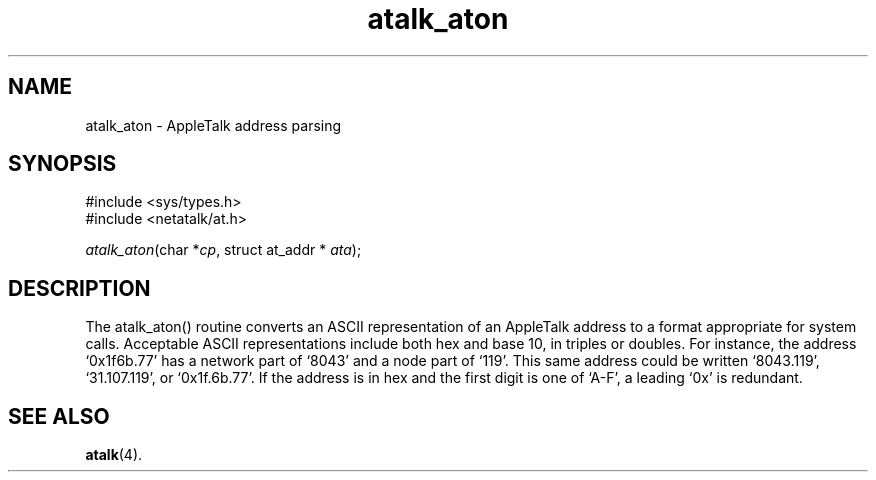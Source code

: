 .TH atalk_aton 3 "12 Jan 1994" 2.0-rc1 Netatalk 
.SH NAME
atalk_aton \- AppleTalk address parsing
.SH SYNOPSIS
.nf
#include <sys/types.h>
#include <netatalk/at.h>
.fi
.sp 1
.PP
\fIatalk_aton\fR(char *\fIcp\fR, struct at_addr * \fIata\fR);
.SH DESCRIPTION
The atalk_aton() routine converts an ASCII
representation of an AppleTalk address to a format appropriate for system
calls. Acceptable ASCII representations include both hex and base 10, in
triples or doubles. For instance, the address `0x1f6b.77' has a
network part of `8043' and a node part of `119'. This same address
could be written `8043.119', `31.107.119', or `0x1f.6b.77'. If
the address is in hex and the first digit is one of `A\-F', a leading
`0x' is redundant.
.SH "SEE ALSO"
\fBatalk\fR(4).

